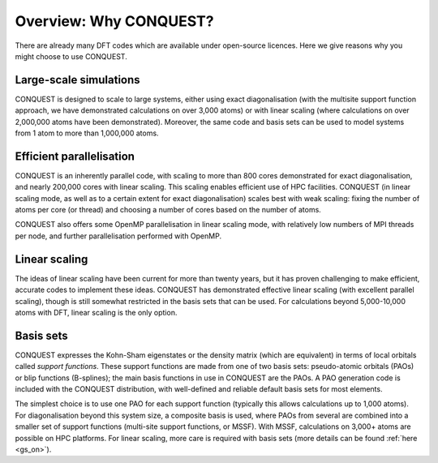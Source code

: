 =======================
Overview: Why CONQUEST?
=======================

There are already many DFT codes which are available under open-source
licences.  Here we give reasons why you might choose to use CONQUEST.

Large-scale simulations
-----------------------
CONQUEST is designed to scale to large systems, either using exact
diagonalisation (with the multisite support function approach, we have
demonstrated calculations on over 3,000 atoms) or with linear scaling
(where calculations on over 2,000,000 atoms have been demonstrated).
Moreover, the same code and basis sets can be used to model systems
from 1 atom to more than 1,000,000 atoms.

Efficient parallelisation
-------------------------
CONQUEST is an inherently parallel code, with scaling to more than 800
cores demonstrated for exact diagonalisation, and nearly 200,000 cores
with linear scaling.  This scaling enables efficient use of HPC
facilities.  CONQUEST (in linear scaling mode, as well as to a certain
extent for exact diagonalisation) scales best with weak scaling:
fixing the number of atoms per core (or thread) and choosing a number
of cores based on the number of atoms.

CONQUEST also offers some OpenMP parallelisation in linear scaling
mode, with relatively low numbers of MPI threads per node, and further
parallelisation performed with OpenMP.

Linear scaling
--------------
The ideas of linear scaling have been current for more than twenty
years, but it has proven challenging to make efficient, accurate codes
to implement these ideas.  CONQUEST has demonstrated effective linear
scaling (with excellent parallel scaling), though is still somewhat
restricted in the basis sets that can be used.  For calculations
beyond 5,000-10,000 atoms with DFT, linear scaling is the only option.

Basis sets
----------
CONQUEST expresses the Kohn-Sham eigenstates or the density matrix
(which are equivalent) in terms of local orbitals called *support
functions*.  These support functions are made from one of two basis
sets: pseudo-atomic orbitals (PAOs) or blip functions (B-splines);
the main basis functions in use in CONQUEST are the PAOs.  A PAO
generation code is included with the CONQUEST distribution, with
well-defined and reliable default basis sets for most elements.

The simplest choice is to use one PAO for each support function (typically
this allows calculations up to 1,000 atoms).  For diagonalisation
beyond this system size, a composite basis is used,
where PAOs from several are combined into a smaller set of support functions
(multi-site support functions, or MSSF).  With MSSF, calculations on
3,000+ atoms are possible on HPC platforms.  For linear scaling, more
care is required with basis sets (more details can be found :ref:`here
<gs_on>`).

